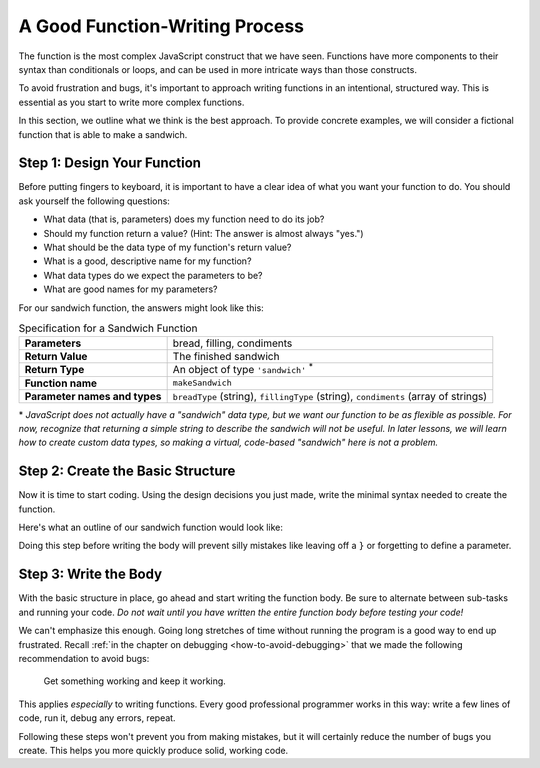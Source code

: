 .. _sandwich-function:

A Good Function-Writing Process
===============================

The function is the most complex JavaScript construct that we have seen. Functions have more components to their syntax than conditionals or loops, and can be used in more intricate ways than those constructs.

To avoid frustration and bugs, it's important to approach writing functions in an intentional, structured way. This is essential as you start to write more complex functions. 

In this section, we outline what we think is the best approach. To provide concrete examples, we will consider a fictional function that is able to make a sandwich.

Step 1: Design Your Function
----------------------------

Before putting fingers to keyboard, it is important to have a clear idea of what you want your function to do. You should ask yourself the following questions:

- What data (that is, parameters) does my function need to do its job?
- Should my function return a value? (Hint: The answer is almost always "yes.")
- What should be the data type of my function's return value?
- What is a good, descriptive name for my function?
- What data types do we expect the parameters to be?
- What are good names for my parameters? 

For our sandwich function, the answers might look like this:

.. list-table:: Specification for a Sandwich Function
   :stub-columns: 1

   * - Parameters
     - bread, filling, condiments
   * - Return Value
     - The finished sandwich
   * - Return Type
     - An object of type ``'sandwich'`` :sup:`*`
   * - Function name
     - ``makeSandwich``
   * - Parameter names and types
     - ``breadType`` (string), ``fillingType`` (string), ``condiments`` (array of strings)
    
\* *JavaScript does not actually have a "sandwich" data type, but we want our function to be as flexible as possible. For now, recognize that returning a simple string to describe the sandwich will not be useful. In later lessons, we will learn how to create custom data types, so making a virtual, code-based "sandwich" here is not a problem.*

Step 2: Create the Basic Structure
----------------------------------

Now it is time to start coding. Using the design decisions you just made, write the minimal syntax needed to create the function.

Here's what an outline of our sandwich function would look like:

.. sourcecode:: js
   :linenos:

   function makeSandwich(breadType, fillingType, condiments) {

      // TODO: make a sandwich with the given ingredients

   }

Doing this step before writing the body will prevent silly mistakes like leaving off a ``}`` or forgetting to define a parameter.

Step 3: Write the Body
----------------------

With the basic structure in place, go ahead and start writing the function body. Be sure to alternate between sub-tasks and running your code. *Do not wait until you have written the entire function body before testing your code!*

We can't emphasize this enough. Going long stretches of time without running the program is a good way to end up frustrated. Recall :ref:`in the chapter on debugging <how-to-avoid-debugging>` that we made the following recommendation to avoid bugs:

.. pull-quote:: Get something working and keep it working.

This applies *especially* to writing functions. Every good professional programmer works in this way: write a few lines of code, run it, debug any errors, repeat.

Following these steps won't prevent you from making mistakes, but it will certainly reduce the number of bugs you create. This helps you more quickly produce solid, working code.

